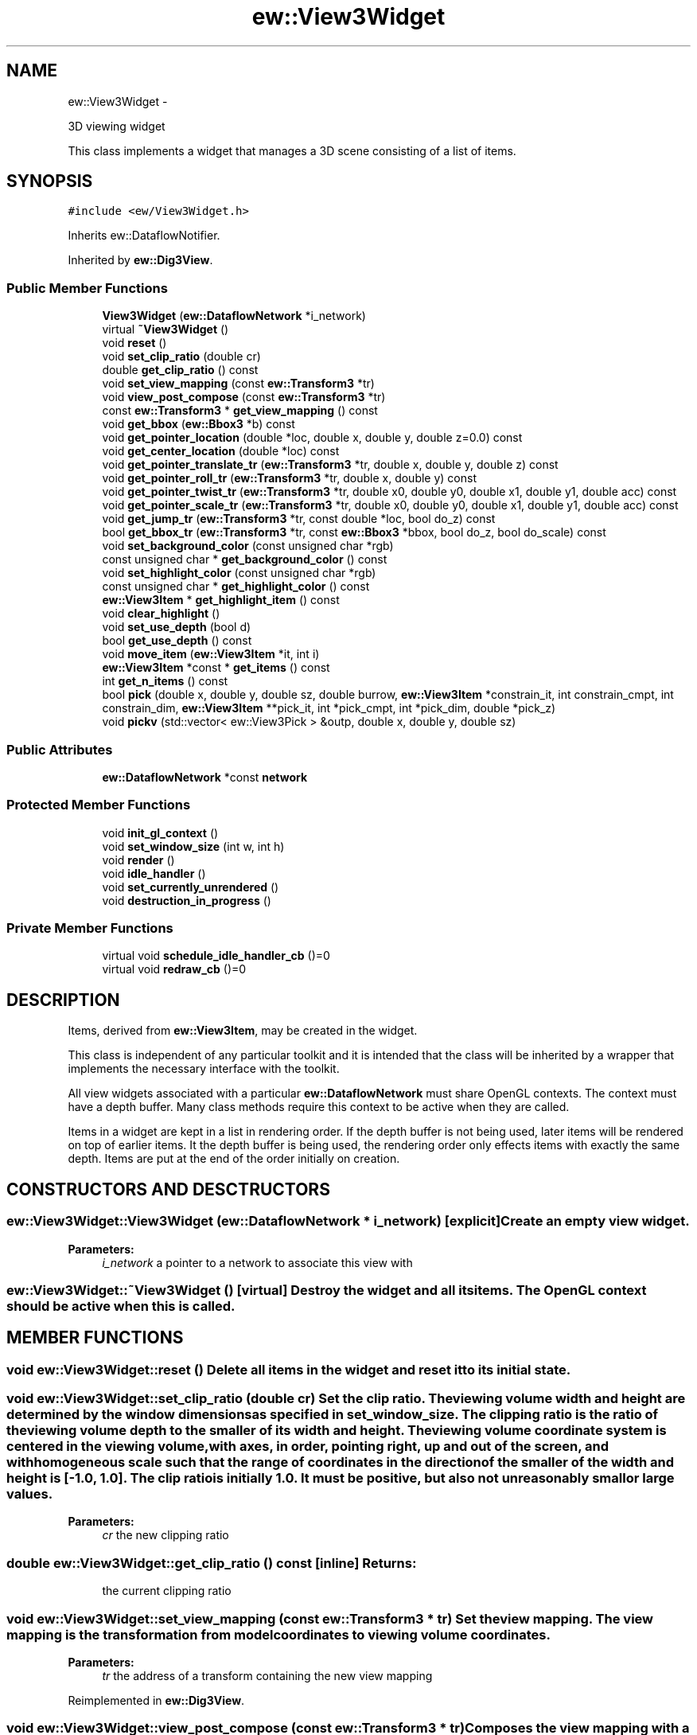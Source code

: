 .TH "ew::View3Widget" 3 "4.20100927" "EW Library" "EW Library"
.ad l
.nh
.SH NAME
ew::View3Widget \- 
.PP
3D viewing widget  

This class implements a widget that manages a 3D scene consisting of a list of items.
.SH SYNOPSIS
.br
.PP
.PP
\fC#include <ew/View3Widget.h>\fP
.PP
Inherits ew::DataflowNotifier.
.PP
Inherited by \fBew::Dig3View\fP.
.SS "Public Member Functions"

.in +1c
.ti -1c
.RI "\fBView3Widget\fP (\fBew::DataflowNetwork\fP *i_network)"
.br
.ti -1c
.RI "virtual \fB~View3Widget\fP ()"
.br
.ti -1c
.RI "void \fBreset\fP ()"
.br
.ti -1c
.RI "void \fBset_clip_ratio\fP (double cr)"
.br
.ti -1c
.RI "double \fBget_clip_ratio\fP () const "
.br
.ti -1c
.RI "void \fBset_view_mapping\fP (const \fBew::Transform3\fP *tr)"
.br
.ti -1c
.RI "void \fBview_post_compose\fP (const \fBew::Transform3\fP *tr)"
.br
.ti -1c
.RI "const \fBew::Transform3\fP * \fBget_view_mapping\fP () const "
.br
.ti -1c
.RI "void \fBget_bbox\fP (\fBew::Bbox3\fP *b) const "
.br
.ti -1c
.RI "void \fBget_pointer_location\fP (double *loc, double x, double y, double z=0.0) const "
.br
.ti -1c
.RI "void \fBget_center_location\fP (double *loc) const "
.br
.ti -1c
.RI "void \fBget_pointer_translate_tr\fP (\fBew::Transform3\fP *tr, double x, double y, double z) const "
.br
.ti -1c
.RI "void \fBget_pointer_roll_tr\fP (\fBew::Transform3\fP *tr, double x, double y) const "
.br
.ti -1c
.RI "void \fBget_pointer_twist_tr\fP (\fBew::Transform3\fP *tr, double x0, double y0, double x1, double y1, double acc) const "
.br
.ti -1c
.RI "void \fBget_pointer_scale_tr\fP (\fBew::Transform3\fP *tr, double x0, double y0, double x1, double y1, double acc) const "
.br
.ti -1c
.RI "void \fBget_jump_tr\fP (\fBew::Transform3\fP *tr, const double *loc, bool do_z) const "
.br
.ti -1c
.RI "bool \fBget_bbox_tr\fP (\fBew::Transform3\fP *tr, const \fBew::Bbox3\fP *bbox, bool do_z, bool do_scale) const "
.br
.ti -1c
.RI "void \fBset_background_color\fP (const unsigned char *rgb)"
.br
.ti -1c
.RI "const unsigned char * \fBget_background_color\fP () const "
.br
.ti -1c
.RI "void \fBset_highlight_color\fP (const unsigned char *rgb)"
.br
.ti -1c
.RI "const unsigned char * \fBget_highlight_color\fP () const "
.br
.ti -1c
.RI "\fBew::View3Item\fP * \fBget_highlight_item\fP () const "
.br
.ti -1c
.RI "void \fBclear_highlight\fP ()"
.br
.ti -1c
.RI "void \fBset_use_depth\fP (bool d)"
.br
.ti -1c
.RI "bool \fBget_use_depth\fP () const "
.br
.ti -1c
.RI "void \fBmove_item\fP (\fBew::View3Item\fP *it, int i)"
.br
.ti -1c
.RI "\fBew::View3Item\fP *const * \fBget_items\fP () const "
.br
.ti -1c
.RI "int \fBget_n_items\fP () const "
.br
.ti -1c
.RI "bool \fBpick\fP (double x, double y, double sz, double burrow, \fBew::View3Item\fP *constrain_it, int constrain_cmpt, int constrain_dim, \fBew::View3Item\fP **pick_it, int *pick_cmpt, int *pick_dim, double *pick_z)"
.br
.ti -1c
.RI "void \fBpickv\fP (std::vector< ew::View3Pick > &outp, double x, double y, double sz)"
.br
.in -1c
.SS "Public Attributes"

.in +1c
.ti -1c
.RI "\fBew::DataflowNetwork\fP *const \fBnetwork\fP"
.br
.in -1c
.SS "Protected Member Functions"

.in +1c
.ti -1c
.RI "void \fBinit_gl_context\fP ()"
.br
.ti -1c
.RI "void \fBset_window_size\fP (int w, int h)"
.br
.ti -1c
.RI "void \fBrender\fP ()"
.br
.ti -1c
.RI "void \fBidle_handler\fP ()"
.br
.ti -1c
.RI "void \fBset_currently_unrendered\fP ()"
.br
.ti -1c
.RI "void \fBdestruction_in_progress\fP ()"
.br
.in -1c
.SS "Private Member Functions"

.in +1c
.ti -1c
.RI "virtual void \fBschedule_idle_handler_cb\fP ()=0"
.br
.ti -1c
.RI "virtual void \fBredraw_cb\fP ()=0"
.br
.in -1c
.SH DESCRIPTION
.PP 
.PP
Items, derived from \fBew::View3Item\fP, may be created in the widget.
.PP
This class is independent of any particular toolkit and it is intended that the class will be inherited by a wrapper that implements the necessary interface with the toolkit.
.PP
All view widgets associated with a particular \fBew::DataflowNetwork\fP must share OpenGL contexts. The context must have a depth buffer. Many class methods require this context to be active when they are called.
.PP
Items in a widget are kept in a list in rendering order. If the depth buffer is not being used, later items will be rendered on top of earlier items. It the depth buffer is being used, the rendering order only effects items with exactly the same depth. Items are put at the end of the order initially on creation. 
.SH CONSTRUCTORS AND DESCTRUCTORS
.PP 
.SS "ew::View3Widget::View3Widget (\fBew::DataflowNetwork\fP * i_network)\fC [explicit]\fP"Create an empty view widget. 
.PP
\fBParameters:\fP
.RS 4
\fIi_network\fP a pointer to a network to associate this view with 
.RE
.PP

.SS "ew::View3Widget::~View3Widget ()\fC [virtual]\fP"Destroy the widget and all its items. The OpenGL context should be active when this is called. 
.SH MEMBER FUNCTIONS
.PP 
.SS "void ew::View3Widget::reset ()"Delete all items in the widget and reset it to its initial state. 
.SS "void ew::View3Widget::set_clip_ratio (double cr)"Set the clip ratio. The viewing volume width and height are determined by the window dimensions as specified in \fBset_window_size\fP. The clipping ratio is the ratio of the viewing volume depth to the smaller of its width and height. The viewing volume coordinate system is centered in the viewing volume, with axes, in order, pointing right, up and out of the screen, and with homogeneous scale such that the range of coordinates in the direction of the smaller of the width and height is [-1.0, 1.0]. The clip ratio is initially 1.0. It must be positive, but also not unreasonably small or large values. 
.PP
\fBParameters:\fP
.RS 4
\fIcr\fP the new clipping ratio 
.RE
.PP

.SS "double ew::View3Widget::get_clip_ratio () const\fC [inline]\fP"\fBReturns:\fP
.RS 4
the current clipping ratio 
.RE
.PP

.SS "void ew::View3Widget::set_view_mapping (const \fBew::Transform3\fP * tr)"Set the view mapping. The view mapping is the transformation from model coordinates to viewing volume coordinates. 
.PP
\fBParameters:\fP
.RS 4
\fItr\fP the address of a transform containing the new view mapping 
.RE
.PP

.PP
Reimplemented in \fBew::Dig3View\fP.
.SS "void ew::View3Widget::view_post_compose (const \fBew::Transform3\fP * tr)"Composes the view mapping with a transform on the left. This is for incremental changes to the view mapping relative to the viewing volume coordinate system. 
.PP
\fBParameters:\fP
.RS 4
\fItr\fP the address of a transform containing the view mapping increment 
.RE
.PP

.PP
Reimplemented in \fBew::Dig3View\fP.
.SS "const \fBew::Transform3\fP * ew::View3Widget::get_view_mapping () const\fC [inline]\fP"\fBReturns:\fP
.RS 4
the address of a transform containing the current view mapping 
.RE
.PP

.SS "void ew::View3Widget::get_bbox (\fBew::Bbox3\fP * b) const"Calculate the bounding box of all items displayed in the widget. 
.PP
\fBParameters:\fP
.RS 4
\fIb\fP where to store the result 
.RE
.PP

.SS "void ew::View3Widget::get_pointer_location (double * loc, double x, double y, double z = \fC0.0\fP) const"Calculate the location of the point with given pixel window coordinates. 
.PP
\fBParameters:\fP
.RS 4
\fIloc\fP The address of an array of size 3 to store the location in 
.br
\fIx,y,z\fP the pixel window coordinates (right from left side, down from top and into window from the midplane of the viewing volume) 
.RE
.PP

.SS "void ew::View3Widget::get_center_location (double * loc) const"Calculate the location of center of the space currently in view. 
.PP
\fBParameters:\fP
.RS 4
\fIloc\fP the address of an array of size 3 to store the location in 
.RE
.PP

.SS "void ew::View3Widget::get_pointer_translate_tr (\fBew::Transform3\fP * tr, double x, double y, double z) const"Construct a translation suitable for \fBview_post_compose\fP from window pixel coordinate changes. 
.PP
\fBParameters:\fP
.RS 4
\fItr\fP where to store the view mapping increment 
.br
\fIx,y,z\fP the coordinate changes 
.RE
.PP

.SS "void ew::View3Widget::get_pointer_roll_tr (\fBew::Transform3\fP * tr, double x, double y) const"Constructs a roll-ball type rotation suitable for \fBview_post_compose\fP from window pixel coordinate changes. 
.PP
\fBParameters:\fP
.RS 4
\fItr\fP where to store the view mapping increment 
.br
\fIx,y\fP the coordinate changes 
.RE
.PP

.SS "void ew::View3Widget::get_pointer_twist_tr (\fBew::Transform3\fP * tr, double x0, double y0, double x1, double y1, double acc) const"Constructs a twist rotation, about the center of the window, suitable for \fBview_post_compose\fP from window pixel coordinate changes. 
.PP
\fBParameters:\fP
.RS 4
\fItr\fP where to store the view mapping increment 
.br
\fIx0,y0\fP the coordinate initial values 
.br
\fIx1,y1\fP the coordinate final values 
.br
\fIacc\fP an acceleration factor that scales the rotation relative to the rotation indicated by the coordinate changes 
.RE
.PP

.SS "void ew::View3Widget::get_pointer_scale_tr (\fBew::Transform3\fP * tr, double x0, double y0, double x1, double y1, double acc) const"Constructs a scaling about the center of the window suitable for \fBview_post_compose\fP from window pixel coordinate changes. 
.PP
\fBParameters:\fP
.RS 4
\fItr\fP where to store the view mapping increment 
.br
\fIx0,y0\fP the coordinate initial values 
.br
\fIx1,y1\fP the coordinate final values 
.br
\fIacc\fP an acceleration factor that scales the scale relative to the scale indicated by the coordinate changes 
.RE
.PP

.SS "void ew::View3Widget::get_jump_tr (\fBew::Transform3\fP * tr, const double * loc, bool do_z) const"Construct a translation suitable for \fBview_post_compose\fP that would put the specified point (in model space, not viewing space) at the center of the view. 
.PP
\fBParameters:\fP
.RS 4
\fItr\fP where to store the view mapping increment 
.br
\fIloc\fP the address of an array of size 3 containing the point coordinates 
.br
\fIdo_z\fP whether to translate in the z direction so that the point is at the center of the view in all 3 directions 
.RE
.PP

.SS "bool ew::View3Widget::get_bbox_tr (\fBew::Transform3\fP * tr, const \fBew::Bbox3\fP * bbox, bool do_z, bool do_scale) const"Constructs a translation suitable for \fBview_post_compose\fP that would put the specified bounding box (in model space, not viewing space) at the center of the view. The orientation of the view is not effected. This will return \fCfalse\fP and not otherwise do anything if the bounding box is empty, or if is a single point and \fIdo_scale\fP is \fCtrue\fP. 
.PP
\fBParameters:\fP
.RS 4
\fItr\fP where to store the view mapping increment, if successful 
.br
\fIbbox\fP the address of the bounding box 
.br
\fIdo_z\fP whether to translate in the z direction 
.br
\fIdo_scale\fP whether to scale so that the box fits comfortably in the view 
.RE
.PP
\fBReturns:\fP
.RS 4
\fCtrue\fP if successful 
.RE
.PP

.SS "void ew::View3Widget::set_background_color (const unsigned char * rgb)"Set the background color. The background is by default [0, 0, 0]. 
.PP
\fBParameters:\fP
.RS 4
\fIrgb\fP the address of an array of size 3 containing the new background colour components 
.RE
.PP

.SS "const unsigned char * ew::View3Widget::get_background_color () const\fC [inline]\fP"\fBReturns:\fP
.RS 4
the address of an array containing the current background colour components 
.RE
.PP

.SS "void ew::View3Widget::set_highlight_color (const unsigned char * rgb)"Set the highlight color. The highlight colour is by default [255, 0, 0]. 
.PP
\fBParameters:\fP
.RS 4
\fIrgb\fP the address of an array of size 3 containing the new highlight colour components 
.RE
.PP

.SS "const unsigned char * ew::View3Widget::get_highlight_color () const\fC [inline]\fP"\fBReturns:\fP
.RS 4
the address of an array containing the current highlight colour components 
.RE
.PP

.SS "\fBew::View3Item\fP * ew::View3Widget::get_highlight_item () const\fC [inline]\fP"\fBReturns:\fP
.RS 4
the address of the current highlighted item, or 0 
.RE
.PP

.SS "void ew::View3Widget::clear_highlight ()"Clear the current highlighted item, if any. 
.SS "void ew::View3Widget::set_use_depth (bool d)"Turn on or off the use of the depth buffer. It is initially \fCtrue\fP. 
.PP
\fBParameters:\fP
.RS 4
\fId\fP whether to use the depth buffer 
.RE
.PP

.SS "bool ew::View3Widget::get_use_depth () const\fC [inline]\fP"\fBReturns:\fP
.RS 4
the current setting 
.RE
.PP

.SS "void ew::View3Widget::move_item (\fBew::View3Item\fP * it, int n)"Move an item in the rendering order. 
.PP
\fBParameters:\fP
.RS 4
\fIit\fP a pointer to the item to move 
.br
\fIn\fP the position in the order to move the item to 
.RE
.PP

.SS "\fBew::View3Item\fP *const * ew::View3Widget::get_items () const\fC [inline]\fP"\fBReturns:\fP
.RS 4
a pointer to the list of items 
.RE
.PP

.SS "int ew::View3Widget::get_n_items () const\fC [inline]\fP"\fBReturns:\fP
.RS 4
the size of the list of items 
.RE
.PP

.SS "bool ew::View3Widget::pick (double x, double y, double sz, double burrow, \fBew::View3Item\fP * constrain_it, int constrain_cmpt, int constrain_dim, \fBew::View3Item\fP ** pick_it, int * pick_cmpt, int * pick_dim, double * pick_z)"Pick an item fragment rendered in a sub-window of the current view. Fragments of the lowest dimension visible are picked. With a depth buffer, the nearest eligible item fragment of this dimensions is picked, provided it is not behind, with a tolerance, any surface fragment. This is to allow picking of, for example, points in an inclined surface where otherwise, some part of the surface would always be closer than the point. Without a depth buffer, the latest eligible item fragment of this dimension in the rendering order is picked, provided it is not before any surface fragment. The meaning of an item component depends on the item. The \fIpick_z\fP result is in pixels, with 0 at the center of the viewing volume, and positive further away. It is suitable for use in \fBget_pointer_location\fP. 
.PP
\fBParameters:\fP
.RS 4
\fIx,y\fP the pixel window pointer coordinates 
.br
\fIsz\fP the side of the square, in pixels, centered on \fIx\fP and \fIy\fP within which rendered items are eligible for picking. 
.br
\fIburrow\fP the tolerance in the depth buffer, for an eligible item to be picked behind a surface. 
.br
\fIconstrain_it\fP if non-zero, only fragments rendered by this item will be eligible to be picked 
.br
\fIconstrain_cmpt\fP if non-negative, only fragments rendered as part of this component in the item will be eligible for picking 
.br
\fIconstrain_dim\fP if non-negative, only fragments of this dimension (0, 1 or 2) will be eligible for picking 
.br
\fIpick_it\fP the location where a pointer to the picked item should be stored, if non-zero and if the pick was successful 
.br
\fIpick_cmpt\fP the location where the component of the picked item should be stored, if non-zero and if the pick was successful 
.br
\fIpick_dim\fP the location where the dimension of the picked item should be stored, if non-zero and if the pick was successful 
.br
\fIpick_z\fP the location where the z coordinate of the nearest part of the picked item should be stored, if non-zero and if the pick was successful 
.RE
.PP

.SS "void ew::View3Widget::pickv (std::vector< ew::View3Pick > & outp, double x, double y, double sz)"Find all item fragment picks, in order of most prominent first. 
.PP
\fBParameters:\fP
.RS 4
\fIoutp\fP a reference to the vector to store the output list in 
.br
\fIx,y\fP the pixel window coordinates 
.br
\fIsz\fP the side of the square, in pixels, centered on \fIx\fP and \fIy\fP within which rendered items are eligible for picking 
.RE
.PP

.SS "void ew::View3Widget::init_gl_context ()\fC [protected]\fP"Perform initialization related to the OpenGL context. This should be called after construction, once the context is active. 
.SS "void ew::View3Widget::set_window_size (int w, int h)\fC [protected]\fP"Performs initialization related to the window size. This should be called after construction and whenever the window is resized. 
.PP
\fBParameters:\fP
.RS 4
\fIw,h\fP the new window width and height 
.RE
.PP

.SS "void ew::View3Widget::render ()\fC [protected]\fP"Render the scene in the current OpenGL context and associated window. If the context has a double buffer, this will render to the back buffer. The buffers must then be swapped. 
.SS "void ew::View3Widget::idle_handler ()\fC [protected]\fP"\fBschedule_idle_handler_cb\fP should arrange for this function to be called at an appropriate time. 
.SS "void ew::View3Widget::set_currently_unrendered ()\fC [protected]\fP"This should be called when the window associated with this widget is unmapped, to avoid unnecessary activity. A call to \fBrender\fP undoes the effect of this. 
.SS "void ew::View3Widget::destruction_in_progress ()\fC [protected]\fP"This should be called when a derived object is being destroyed, to prevent any callbacks being invoked. 
.SS "void ew::View3Widget::schedule_idle_handler_cb ()\fC [private, pure virtual]\fP"This is a callback that must be implemented by the inheriting class. It must arrange for \fBidle_handler\fP to be called later when the GUI is idle. Outstanding handlers must be cancelled by the inheriting class on destruction. 
.SS "void ew::View3Widget::redraw_cb ()\fC [private, pure virtual]\fP"This is a callback than must be implemented in the inheriting class. It must arrange for the widget to be rendered immediately. 
.SH MEMBER DATA
.PP 
.SS "\fBew::DataflowNetwork\fP *const \fBew::View3Widget::network\fP"This points to the \fBew::DataflowNetwork\fP that this \fBew::View3Widget\fP was created with. 

